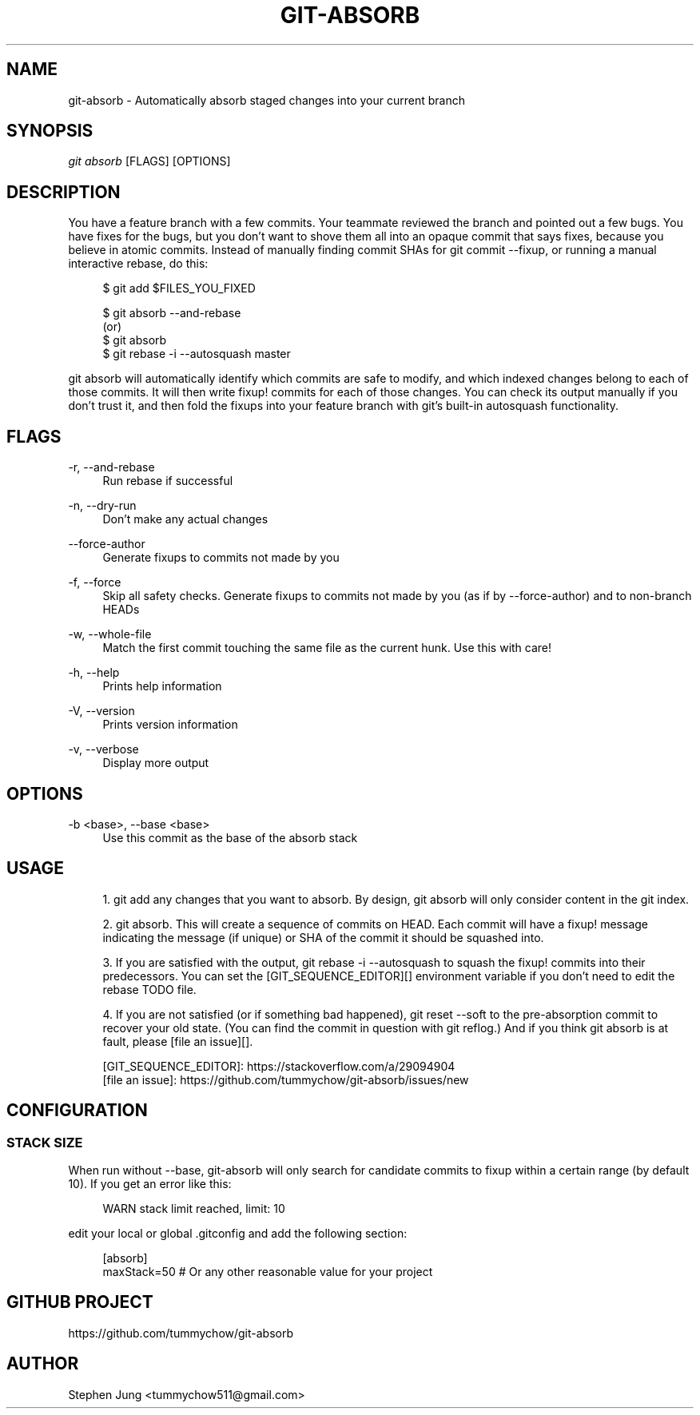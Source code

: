 '\" t
.\"     Title: git-absorb
.\"    Author: [see the "AUTHOR" section]
.\" Generator: DocBook XSL Stylesheets vsnapshot <http://docbook.sf.net/>
.\"      Date: 02/02/2025
.\"    Manual: git absorb
.\"    Source: git-absorb 0.5.0
.\"  Language: English
.\"
.TH "GIT\-ABSORB" "1" "02/02/2025" "git\-absorb 0\&.5\&.0" "git absorb"
.\" -----------------------------------------------------------------
.\" * Define some portability stuff
.\" -----------------------------------------------------------------
.\" ~~~~~~~~~~~~~~~~~~~~~~~~~~~~~~~~~~~~~~~~~~~~~~~~~~~~~~~~~~~~~~~~~
.\" http://bugs.debian.org/507673
.\" http://lists.gnu.org/archive/html/groff/2009-02/msg00013.html
.\" ~~~~~~~~~~~~~~~~~~~~~~~~~~~~~~~~~~~~~~~~~~~~~~~~~~~~~~~~~~~~~~~~~
.ie \n(.g .ds Aq \(aq
.el       .ds Aq '
.\" -----------------------------------------------------------------
.\" * set default formatting
.\" -----------------------------------------------------------------
.\" disable hyphenation
.nh
.\" disable justification (adjust text to left margin only)
.ad l
.\" -----------------------------------------------------------------
.\" * MAIN CONTENT STARTS HERE *
.\" -----------------------------------------------------------------
.SH "NAME"
git-absorb \- Automatically absorb staged changes into your current branch
.SH "SYNOPSIS"
.sp
.nf
\fIgit absorb\fR [FLAGS] [OPTIONS]
.fi
.SH "DESCRIPTION"
.sp
You have a feature branch with a few commits\&. Your teammate reviewed the branch and pointed out a few bugs\&. You have fixes for the bugs, but you don\(cqt want to shove them all into an opaque commit that says fixes, because you believe in atomic commits\&. Instead of manually finding commit SHAs for git commit \-\-fixup, or running a manual interactive rebase, do this:
.sp
.if n \{\
.RS 4
.\}
.nf
$ git add $FILES_YOU_FIXED

$ git absorb \-\-and\-rebase
  (or)
$ git absorb
$ git rebase \-i \-\-autosquash master
.fi
.if n \{\
.RE
.\}
.sp
git absorb will automatically identify which commits are safe to modify, and which indexed changes belong to each of those commits\&. It will then write fixup! commits for each of those changes\&. You can check its output manually if you don\(cqt trust it, and then fold the fixups into your feature branch with git\(cqs built\-in autosquash functionality\&.
.SH "FLAGS"
.PP
\-r, \-\-and\-rebase
.RS 4
Run rebase if successful
.RE
.PP
\-n, \-\-dry\-run
.RS 4
Don\(cqt make any actual changes
.RE
.PP
\-\-force\-author
.RS 4
Generate fixups to commits not made by you
.RE
.PP
\-f, \-\-force
.RS 4
Skip all safety checks\&. Generate fixups to commits not made by you (as if by \-\-force\-author) and to non\-branch HEADs
.RE
.PP
\-w, \-\-whole\-file
.RS 4
Match the first commit touching the same file as the current hunk\&. Use this with care!
.RE
.PP
\-h, \-\-help
.RS 4
Prints help information
.RE
.PP
\-V, \-\-version
.RS 4
Prints version information
.RE
.PP
\-v, \-\-verbose
.RS 4
Display more output
.RE
.SH "OPTIONS"
.PP
\-b <base>, \-\-base <base>
.RS 4
Use this commit as the base of the absorb stack
.RE
.SH "USAGE"
.sp
.RS 4
.ie n \{\
\h'-04' 1.\h'+01'\c
.\}
.el \{\
.sp -1
.IP "  1." 4.2
.\}
git add
any changes that you want to absorb\&. By design,
git absorb
will only consider content in the git index\&.
.RE
.sp
.RS 4
.ie n \{\
\h'-04' 2.\h'+01'\c
.\}
.el \{\
.sp -1
.IP "  2." 4.2
.\}
git absorb\&. This will create a sequence of commits on
HEAD\&. Each commit will have a
fixup!
message indicating the message (if unique) or SHA of the commit it should be squashed into\&.
.RE
.sp
.RS 4
.ie n \{\
\h'-04' 3.\h'+01'\c
.\}
.el \{\
.sp -1
.IP "  3." 4.2
.\}
If you are satisfied with the output,
git rebase \-i \-\-autosquash
to squash the
fixup!
commits into their predecessors\&. You can set the [GIT_SEQUENCE_EDITOR][] environment variable if you don\(cqt need to edit the rebase TODO file\&.
.RE
.sp
.RS 4
.ie n \{\
\h'-04' 4.\h'+01'\c
.\}
.el \{\
.sp -1
.IP "  4." 4.2
.\}
If you are not satisfied (or if something bad happened),
git reset \-\-soft
to the pre\-absorption commit to recover your old state\&. (You can find the commit in question with
git reflog\&.) And if you think
git absorb
is at fault, please [file an issue][]\&.
.RE
.sp
.if n \{\
.RS 4
.\}
.nf
[GIT_SEQUENCE_EDITOR]: https://stackoverflow\&.com/a/29094904
[file an issue]: https://github\&.com/tummychow/git\-absorb/issues/new
.fi
.if n \{\
.RE
.\}
.SH "CONFIGURATION"
.SS "STACK SIZE"
.sp
When run without \-\-base, git\-absorb will only search for candidate commits to fixup within a certain range (by default 10)\&. If you get an error like this:
.sp
.if n \{\
.RS 4
.\}
.nf
WARN stack limit reached, limit: 10
.fi
.if n \{\
.RE
.\}
.sp
edit your local or global \&.gitconfig and add the following section:
.sp
.if n \{\
.RS 4
.\}
.nf
[absorb]
    maxStack=50 # Or any other reasonable value for your project
.fi
.if n \{\
.RE
.\}
.SH "GITHUB PROJECT"
.sp
https://github\&.com/tummychow/git\-absorb
.SH "AUTHOR"
.sp
Stephen Jung <tummychow511@gmail\&.com>
